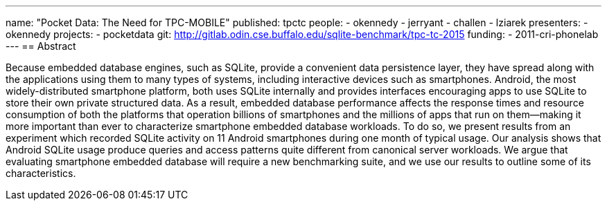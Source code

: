 ---
name: "Pocket Data: The Need for TPC-MOBILE"
published: tpctc
people:
- okennedy
- jerryant
- challen
- lziarek
presenters:
- okennedy
projects:
- pocketdata
git: http://gitlab.odin.cse.buffalo.edu/sqlite-benchmark/tpc-tc-2015
funding:
- 2011-cri-phonelab
---
== Abstract

Because embedded database engines, such as SQLite, provide a convenient data
persistence layer, they have spread along with the applications using them to
many types of systems, including interactive devices such as smartphones.
Android, the most widely-distributed smartphone platform, both uses SQLite
internally and provides interfaces encouraging apps to use SQLite to store
their own private structured data. As a result, embedded database performance
affects the response times and resource consumption of both the platforms
that operation billions of smartphones and the millions of apps that run on
them--making it more important than ever to characterize smartphone embedded
database workloads. To do so, we present results from an experiment which
recorded SQLite activity on 11 Android smartphones during one month of
typical usage. Our analysis shows that Android SQLite usage produce queries
and access patterns quite different from canonical server workloads. We argue
that evaluating smartphone embedded database will require a new benchmarking
suite, and we use our results to outline some of its characteristics.
